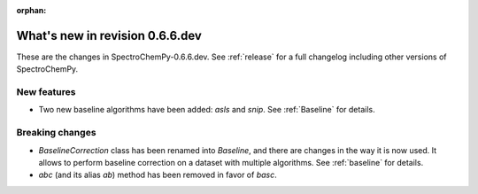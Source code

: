 :orphan:

What's new in revision 0.6.6.dev
---------------------------------------------------------------------------------------

These are the changes in SpectroChemPy-0.6.6.dev.
See :ref:`release` for a full changelog including other versions of SpectroChemPy.

New features
~~~~~~~~~~~~

* Two new baseline algorithms have been added: `asls` and `snip`. See :ref:`Baseline` for details.

Breaking changes
~~~~~~~~~~~~~~~~

* `BaselineCorrection` class has been renamed into
  `Baseline`, and there are changes in the way it
  is now used. It allows to perform baseline correction
  on a dataset with multiple algorithms. See :ref:`baseline` for details.

* `abc` (and its alias `ab`) method has been removed in favor of `basc`.
